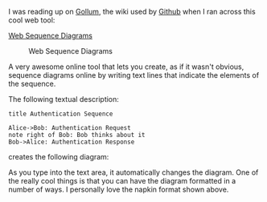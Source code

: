 I was reading up on [[https://github.com/gollum/gollum/wiki][Gollum]],
the wiki used by [[http://github.com][Github]] when I ran across this
cool web tool:

[[http://www.websequencediagrams.com/?lz=dGl0bGUgQXV0aGVudGljYXRpb24gU2VxdWVuY2UKCkFsaWNlLT5Cb2I6ABUQUmVxdWVzdApub3RlIHJpZ2h0IG9mIAAlBUJvYiB0aGlua3MgYWJvdXQgaXQKQm9iLT4ASgUANxNzcG9uc2UK&s=napkin][Web
Sequence Diagrams]]

#+CAPTION: Web Sequence Diagrams
[[/images/websequencediagrams-screenshot.jpg]]

A very awesome online tool that lets you create, as if it wasn't
obvious, sequence diagrams online by writing text lines that indicate
the elements of the sequence.

The following textual description:

#+BEGIN_EXAMPLE
    title Authentication Sequence

    Alice->Bob: Authentication Request
    note right of Bob: Bob thinks about it
    Bob->Alice: Authentication Response
#+END_EXAMPLE

creates the following diagram:

[[/images/websequencediagrams-screenshot-2.jpg]]

As you type into the text area, it automatically changes the diagram.
One of the really cool things is that you can have the diagram formatted
in a number of ways. I personally love the napkin format shown above.
